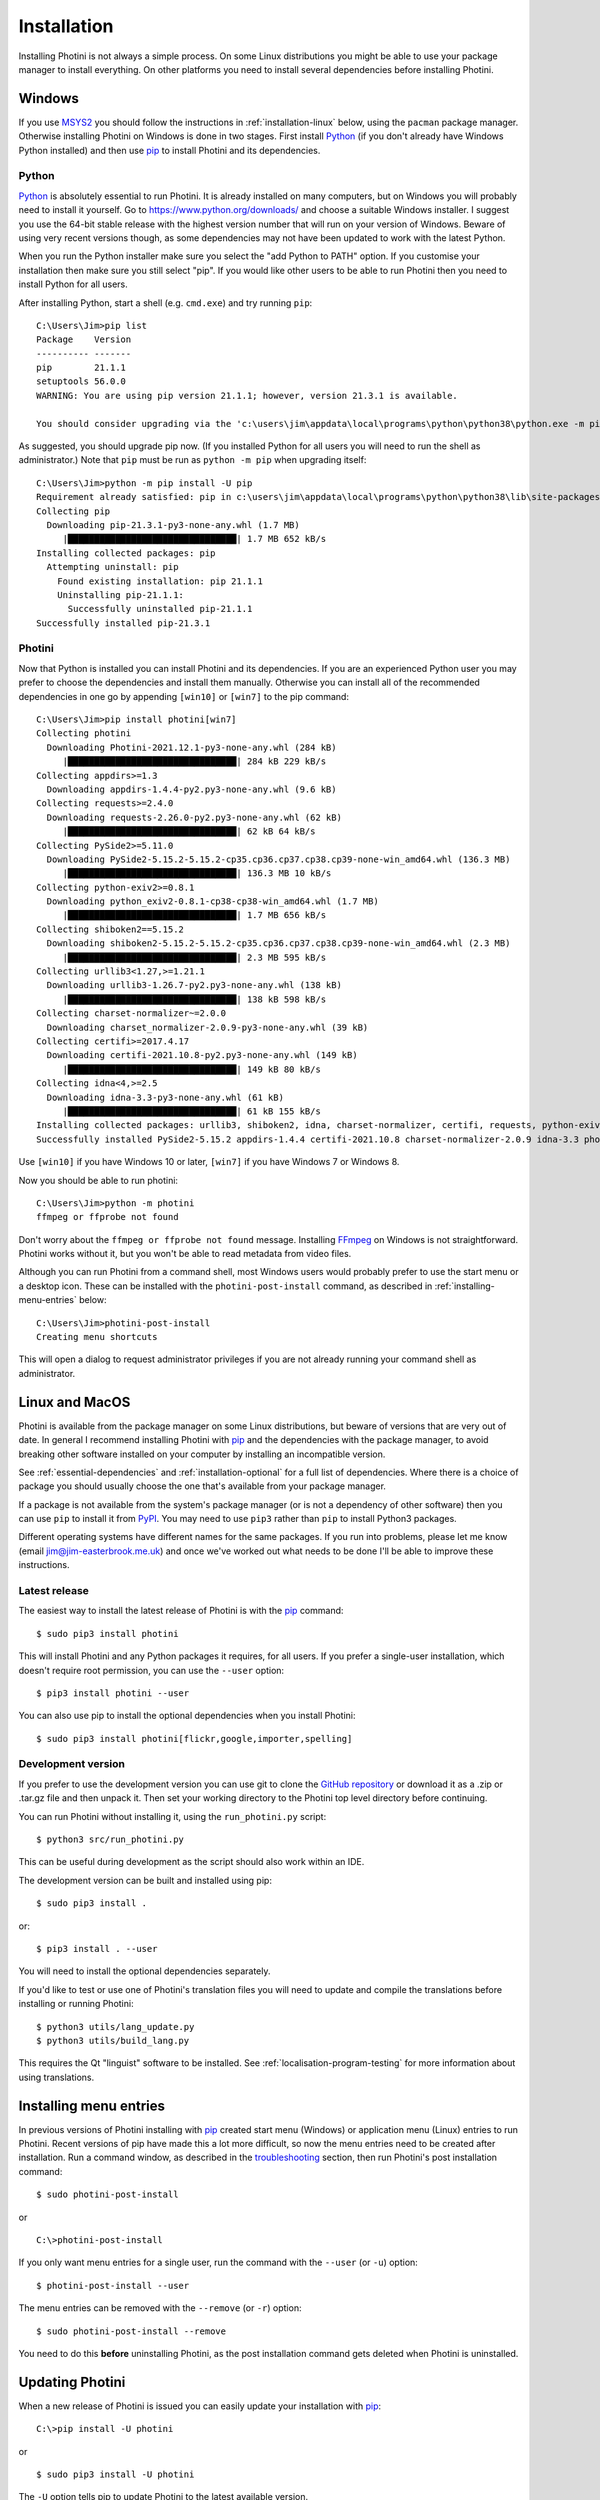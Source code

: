 .. This is part of the Photini documentation.
   Copyright (C)  2012-21  Jim Easterbrook.
   See the file DOC_LICENSE.txt for copying conditions.

Installation
============

Installing Photini is not always a simple process.
On some Linux distributions you might be able to use your package manager to install everything.
On other platforms you need to install several dependencies before installing Photini.

Windows
-------

If you use MSYS2_ you should follow the instructions in :ref:`installation-linux` below, using the ``pacman`` package manager.
Otherwise installing Photini on Windows is done in two stages.
First install Python_ (if you don't already have Windows Python installed) and then use pip_ to install Photini and its dependencies.

Python
^^^^^^

Python_ is absolutely essential to run Photini.
It is already installed on many computers, but on Windows you will probably need to install it yourself.
Go to https://www.python.org/downloads/ and choose a suitable Windows installer.
I suggest you use the 64-bit stable release with the highest version number that will run on your version of Windows.
Beware of using very recent versions though, as some dependencies may not have been updated to work with the latest Python.

When you run the Python installer make sure you select the "add Python to PATH" option.
If you customise your installation then make sure you still select "pip".
If you would like other users to be able to run Photini then you need to install Python for all users.

.. highlight:: none

After installing Python, start a shell (e.g. ``cmd.exe``) and try running ``pip``::

    C:\Users\Jim>pip list
    Package    Version
    ---------- -------
    pip        21.1.1
    setuptools 56.0.0
    WARNING: You are using pip version 21.1.1; however, version 21.3.1 is available.

    You should consider upgrading via the 'c:\users\jim\appdata\local\programs\python\python38\python.exe -m pip install --upgrade pip' command.

As suggested, you should upgrade pip now.
(If you installed Python for all users you will need to run the shell as administrator.)
Note that ``pip`` must be run as ``python -m pip`` when upgrading itself::

    C:\Users\Jim>python -m pip install -U pip
    Requirement already satisfied: pip in c:\users\jim\appdata\local\programs\python\python38\lib\site-packages (21.1.1)
    Collecting pip
      Downloading pip-21.3.1-py3-none-any.whl (1.7 MB)
         |████████████████████████████████| 1.7 MB 652 kB/s
    Installing collected packages: pip
      Attempting uninstall: pip
        Found existing installation: pip 21.1.1
        Uninstalling pip-21.1.1:
          Successfully uninstalled pip-21.1.1
    Successfully installed pip-21.3.1

Photini
^^^^^^^

Now that Python is installed you can install Photini and its dependencies.
If you are an experienced Python user you may prefer to choose the dependencies and install them manually.
Otherwise you can install all of the recommended dependencies in one go by appending ``[win10]`` or ``[win7]`` to the pip command::

    C:\Users\Jim>pip install photini[win7]
    Collecting photini
      Downloading Photini-2021.12.1-py3-none-any.whl (284 kB)
         |████████████████████████████████| 284 kB 229 kB/s
    Collecting appdirs>=1.3
      Downloading appdirs-1.4.4-py2.py3-none-any.whl (9.6 kB)
    Collecting requests>=2.4.0
      Downloading requests-2.26.0-py2.py3-none-any.whl (62 kB)
         |████████████████████████████████| 62 kB 64 kB/s
    Collecting PySide2>=5.11.0
      Downloading PySide2-5.15.2-5.15.2-cp35.cp36.cp37.cp38.cp39-none-win_amd64.whl (136.3 MB)
         |████████████████████████████████| 136.3 MB 10 kB/s
    Collecting python-exiv2>=0.8.1
      Downloading python_exiv2-0.8.1-cp38-cp38-win_amd64.whl (1.7 MB)
         |████████████████████████████████| 1.7 MB 656 kB/s
    Collecting shiboken2==5.15.2
      Downloading shiboken2-5.15.2-5.15.2-cp35.cp36.cp37.cp38.cp39-none-win_amd64.whl (2.3 MB)
         |████████████████████████████████| 2.3 MB 595 kB/s
    Collecting urllib3<1.27,>=1.21.1
      Downloading urllib3-1.26.7-py2.py3-none-any.whl (138 kB)
         |████████████████████████████████| 138 kB 598 kB/s
    Collecting charset-normalizer~=2.0.0
      Downloading charset_normalizer-2.0.9-py3-none-any.whl (39 kB)
    Collecting certifi>=2017.4.17
      Downloading certifi-2021.10.8-py2.py3-none-any.whl (149 kB)
         |████████████████████████████████| 149 kB 80 kB/s
    Collecting idna<4,>=2.5
      Downloading idna-3.3-py3-none-any.whl (61 kB)
         |████████████████████████████████| 61 kB 155 kB/s
    Installing collected packages: urllib3, shiboken2, idna, charset-normalizer, certifi, requests, python-exiv2, PySide2, appdirs, photini
    Successfully installed PySide2-5.15.2 appdirs-1.4.4 certifi-2021.10.8 charset-normalizer-2.0.9 idna-3.3 photini-2021.12.0 python-exiv2-0.8.1 requests-2.26.0 shiboken2-5.15.2 urllib3-1.26.7

Use ``[win10]`` if you have Windows 10 or later, ``[win7]`` if you have Windows 7 or Windows 8.

Now you should be able to run photini::

    C:\Users\Jim>python -m photini
    ffmpeg or ffprobe not found

Don't worry about the ``ffmpeg or ffprobe not found`` message.
Installing FFmpeg_ on Windows is not straightforward.
Photini works without it, but you won't be able to read metadata from video files.

Although you can run Photini from a command shell, most Windows users would probably prefer to use the start menu or a desktop icon.
These can be installed with the ``photini-post-install`` command, as described in :ref:`installing-menu-entries` below::

    C:\Users\Jim>photini-post-install
    Creating menu shortcuts

This will open a dialog to request administrator privileges if you are not already running your command shell as administrator.

.. _installation-linux:

Linux and MacOS
---------------

Photini is available from the package manager on some Linux distributions, but beware of versions that are very out of date.
In general I recommend installing Photini with pip_ and the dependencies with the package manager, to avoid breaking other software installed on your computer by installing an incompatible version.

See :ref:`essential-dependencies` and :ref:`installation-optional` for a full list of dependencies.
Where there is a choice of package you should usually choose the one that's available from your package manager.

If a package is not available from the system's package manager (or is not a dependency of other software) then you can use ``pip`` to install it from PyPI_.
You may need to use ``pip3`` rather than ``pip`` to install Python3 packages.

Different operating systems have different names for the same packages.
If you run into problems, please let me know (email jim@jim-easterbrook.me.uk) and once we've worked out what needs to be done I'll be able to improve these instructions.

Latest release
^^^^^^^^^^^^^^

The easiest way to install the latest release of Photini is with the pip_ command::

    $ sudo pip3 install photini

This will install Photini and any Python packages it requires, for all users.
If you prefer a single-user installation, which doesn't require root permission, you can use the ``--user`` option::

    $ pip3 install photini --user

You can also use pip to install the optional dependencies when you install Photini::

    $ sudo pip3 install photini[flickr,google,importer,spelling]

.. _installation-photini:

Development version
^^^^^^^^^^^^^^^^^^^

If you prefer to use the development version you can use git to clone the `GitHub repository <https://github.com/jim-easterbrook/Photini>`_ or download it as a .zip or .tar.gz file and then unpack it.
Then set your working directory to the Photini top level directory before continuing.

You can run Photini without installing it, using the ``run_photini.py`` script::

    $ python3 src/run_photini.py

This can be useful during development as the script should also work within an IDE.

The development version can be built and installed using pip::

    $ sudo pip3 install .

or::

    $ pip3 install . --user

You will need to install the optional dependencies separately.

If you'd like to test or use one of Photini's translation files you will need to update and compile the translations before installing or running Photini::

    $ python3 utils/lang_update.py
    $ python3 utils/build_lang.py

This requires the Qt "linguist" software to be installed.
See :ref:`localisation-program-testing` for more information about using translations.

.. _installing-menu-entries:

Installing menu entries
-----------------------

.. versionadded:: 2020.12.0

In previous versions of Photini installing with pip_ created start menu (Windows) or application menu (Linux) entries to run Photini.
Recent versions of pip have made this a lot more difficult, so now the menu entries need to be created after installation.
Run a command window, as described in the troubleshooting_ section, then run Photini's post installation command::

    $ sudo photini-post-install

or ::

    C:\>photini-post-install

If you only want menu entries for a single user, run the command with the ``--user`` (or ``-u``) option::

    $ photini-post-install --user

The menu entries can be removed with the ``--remove`` (or ``-r``) option::

    $ sudo photini-post-install --remove

You need to do this **before** uninstalling Photini, as the post installation command gets deleted when Photini is uninstalled.

Updating Photini
----------------

When a new release of Photini is issued you can easily update your installation with pip_::

    C:\>pip install -U photini

or ::

    $ sudo pip3 install -U photini

The ``-U`` option tells pip to update Photini to the latest available version.

If you upgrade Python you shouldn't need to reinstall Photini or its dependencies if only the patch level changes (e.g. 3.8.9 to 3.8.10).
After a more significant Python upgrade (e.g. 3.7.x to 3.8.y) you will need to do a fresh installation of Photini and its dependencies.

.. _essential-dependencies:

Essential dependencies
----------------------

These are all required for Photini to be usable.

=============================  =================  ============================  =================
Package                        Minimum version    Typical Linux package name    PyPI package name
=============================  =================  ============================  =================
Python_                        3.6                python3
PyQt_ [1]                      5.0.0              python3-qt5 or python3-pyqt5  PyQt5
PySide2_ [1]                   5.11.0             python3-pyside2               PySide2
PySide6_ [1]                   6.2.0              python3-pyside6               PySide6
QtWebEngine_ or QtWebKit_ [2]                     python3-pyqt5.qtwebkit        PyQtWebEngine
`python-exiv2`_ [3]            0.8.1                                            python-exiv2
appdirs                        1.3                python3-appdirs               appdirs
requests_                      2.4                python3-requests              requests
=============================  =================  ============================  =================

[1] PyQt_, PySide2_, and PySide6_ are Python interfaces to the Qt GUI framework.
Photini version 2020.12.0 and later can use either PyQt or PySide2, and Photini version 2021.11.0 and later can also use PySide6, so you can install whichever one you prefer.
If more than one of them is installed you can choose which one Photini uses by editing its :ref:`configuration file <configuration-pyqt>`.

[2] Photini needs the Python version of either QtWebEngine_ or QtWebKit_.
QtWebEngine is preferred, but is not available on all operating systems.
QtWebEngine is included in PySide6_, and some PyQt_ or PySide2_ installations also include QtWebEngine or QtWebKit.
Try running Photini before installing either as an extra package.
If you have both you can choose which one Photini uses by editing its :ref:`configuration file <configuration-pyqt>`.

[3] `python-exiv2`_ is a new interface to the Exiv2_ library, which Photini versions 2021.9.0 onwards can use.
If you cannot install it on your computer then you need to install these packages instead:

=============================  =================  ============================  =================
Package                        Minimum version    Typical Linux package name    PyPI package name
=============================  =================  ============================  =================
gexiv2_                        0.10.3             libgexiv2-2
gexiv2 introspection data                         typelib-1_0-GExiv2-0_10 or
                                                  gir1.2-gexiv2-0.10
PyGObject_ [4]                                    python3-gobject or
                                                  python3-gi
pgi_ [4]                       0.0.8                                            pgi
=============================  =================  ============================  =================

This is a more circuitous way to access photograph metadata from Python.
Exiv2_ is the core "C" library.
gexiv2_ is a GObject wrapper around the Exiv2 library.
It has extra "introspection bindings" that allow it to be used by other languages.
PyGObject_ or pgi_ provide a Python interface to the introspection bindings of the GObject wrapper around the Exiv2 library.

[4] pgi_ is a pure Python alternative to PyGObject_ that may be more reliable on some systems, despite its author's warnings about its experimental status.
If pgi doesn't work on your system you can go back to using PyGObject by uninstalling pgi::

    $ sudo pip3 uninstall pgi

.. _installation-optional:

Optional dependencies
---------------------

Some of Photini's features are optional - if you don't install these packages Photini will work but the relevant feature will not be available.
Linux and MacOS users should use the system's package manager to install these if possible, otherwise use pip_.
The package manager names will probably have ``python-`` or ``python3-`` prefixes.

============================  =================
Feature                       Dependencies
============================  =================
Spell check[1]                pyenchant_ 1.6+ or Gspell_ (e.g. ``typelib-1_0-Gspell-1_0``, ``gir1.2-gspell-1``)
Flickr upload                 `requests-oauthlib`_ 1.0+, `requests-toolbelt`_ 0.9+, keyring_ 7.0+
Google Photos upload          `requests-oauthlib`_ 1.0+, keyring_ 7.0+
Thumbnail creation[2]         FFmpeg_, Pillow_ 2.0+
Import photos from camera[3]  `python3-gphoto2`_ 0.10+
Import GPS logger file        gpxpy_ 1.3.5+
============================  =================

[1] If you are using python-exiv2 for metadata access then pyenchant is the preferred spelling package.
Pyenchant requires a C library and dictionaries to be installed.
See the `pyenchant documentation`_ for detailed instructions.
Gspell requires PyGObject or pgi to be installed as well, as described above.

[2] Photini can create thumbnail images using PyQt, but better quality ones can be made by installing Pillow.
FFmpeg is needed to generate thumbnails for video files, but it can also make them for some still image formats.

[3]Photini can import pictures from any directory on your computer (e.g. a memory card) but on Linux and MacOS systems it can also import directly from a camera if python-gphoto2 is installed.
Installation of python-gphoto2 will require the "development headers" versions of Python and libgphoto2.
You should be able to install these with your system package manager.

Running Photini
---------------

If the installation has been successful you should be able to run Photini from the "Start" menu (Windows) or application launcher (Linux).

.. _installation-troubleshooting:

Troubleshooting
^^^^^^^^^^^^^^^

If Photini fails to run for some reason you may be able to find out why by trying to run it in a command window.
On Windows you need to run a command shell, for example ``cmd.exe``.
On Linux and MacOS you can run any terminal or console program.

Start the Photini program as follows.
If it fails to run you should get some diagnostic information::

    C:\>python -m photini.editor -v

or ::

    $ python3 -m photini.editor -v

Note the use of the ``-v`` option to increase the verbosity of Photini's message logging.
This option can be repeated for even more verbosity.

If you need more help, please email jim@jim-easterbrook.me.uk.
It would probably be helpful to copy any diagnostic messages into your email.
I would also find it useful to know what version of Photini and some of its dependencies you are running.
You can find out with the ``--version`` option::

    $ python3 -m photini.editor --version

Some versions of PyQt may fail to work properly with Photini, even causing a crash at startup.
If this happens you may be able to circumvent the problem by editing the :ref:`Photini configuration file <configuration-pyqt>` before running Photini.

Mailing list
------------

For more general discussion of Photini (e.g. release announcements, questions about using it, problems with installing, etc.) there is an email list or forum hosted on Google Groups.
You can view previous messages and ask to join the group at https://groups.google.com/forum/#!forum/photini.

.. _installation-documentation:

Photini documentation
---------------------

If you would like to have a local copy of the Photini documentation, and have downloaded or cloned the source files, you can install `Sphinx <http://sphinx-doc.org/index.html>`_ and then "compile" the documentation::

    $ sudo pip3 install sphinx
    $ python3 utils/build_docs.py

Open ``doc/html/index.html`` with a web browser to read the local documentation.

.. _Exiv2:             http://exiv2.org/
.. _FFmpeg:            https://ffmpeg.org/
.. _gexiv2:            https://wiki.gnome.org/Projects/gexiv2
.. _GitHub releases:   https://github.com/jim-easterbrook/Photini/releases
.. _Windows installers: https://github.com/jim-easterbrook/Photini/releases/tag/2020.4.0-win
.. _gpxpy:             https://pypi.org/project/gpxpy/
.. _Gspell:            https://gitlab.gnome.org/GNOME/gspell
.. _keyring:           https://keyring.readthedocs.io/
.. _MSYS2:             http://www.msys2.org/
.. _NumPy:             http://www.numpy.org/
.. _OpenCV:            http://opencv.org/
.. _pacman:            https://wiki.archlinux.org/index.php/Pacman
.. _pgi:               https://pgi.readthedocs.io/
.. _Pillow:            http://pillow.readthedocs.io/
.. _pip:               https://pip.pypa.io/en/latest/
.. _PyEnchant:         https://pypi.org/project/pyenchant/
.. _pyenchant documentation: https://pyenchant.github.io/pyenchant/install.html
.. _PyGObject:         https://pygobject.readthedocs.io/
.. _Python:            https://www.python.org/
.. _python-exiv2:      https://pypi.org/project/python-exiv2/
.. _python3-gphoto2:   https://pypi.org/project/gphoto2/
.. _PyPI:              https://pypi.org/
.. _PyQt:              http://www.riverbankcomputing.co.uk/software/pyqt/
.. _PySide2:           https://pypi.org/project/PySide2/
.. _PySide6:           https://pypi.org/project/PySide6/
.. _QtWebEngine:       https://wiki.qt.io/QtWebEngine
.. _QtWebKit:          https://wiki.qt.io/Qt_WebKit
.. _requests:          http://python-requests.org/
.. _requests-oauthlib: https://requests-oauthlib.readthedocs.io/
.. _requests-toolbelt: https://toolbelt.readthedocs.io/
.. _WinPython:         http://winpython.github.io/
